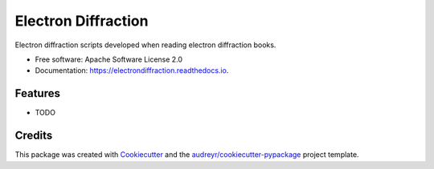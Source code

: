 ===============================
Electron Diffraction
===============================


.. image:: https://img.shields.io/pypi/v/electrondiffraction.svg
        :target: https://pypi.python.org/pypi/electrondiffraction

.. image:: https://img.shields.io/travis/drix00/electrondiffraction.svg
        :target: https://travis-ci.org/drix00/electrondiffraction

.. image:: https://readthedocs.org/projects/electrondiffraction/badge/?version=latest
        :target: https://electrondiffraction.readthedocs.io/en/latest/?badge=latest
        :alt: Documentation Status

.. image:: https://pyup.io/repos/github/drix00/electrondiffraction/shield.svg
     :target: https://pyup.io/repos/github/drix00/electrondiffraction/
     :alt: Updates


Electron diffraction scripts developed when reading electron diffraction books.


* Free software: Apache Software License 2.0
* Documentation: https://electrondiffraction.readthedocs.io.


Features
--------

* TODO

Credits
---------

This package was created with Cookiecutter_ and the `audreyr/cookiecutter-pypackage`_ project template.

.. _Cookiecutter: https://github.com/audreyr/cookiecutter
.. _`audreyr/cookiecutter-pypackage`: https://github.com/audreyr/cookiecutter-pypackage

